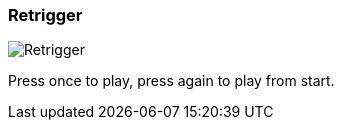 ifdef::pdf-theme[[[inspector-column-trigger-mode-retrigger,Retrigger]]]
ifndef::pdf-theme[[[inspector-column-trigger-mode-retrigger,Retrigger image:playtime::generated/screenshots/elements/inspector/column/trigger-mode/retrigger.png[width=50, pdfwidth=8mm]]]]
=== Retrigger

image::playtime::generated/screenshots/elements/inspector/column/trigger-mode/retrigger.png[Retrigger, role="related thumb right", float=right]

Press once to play, press again to play from start.


